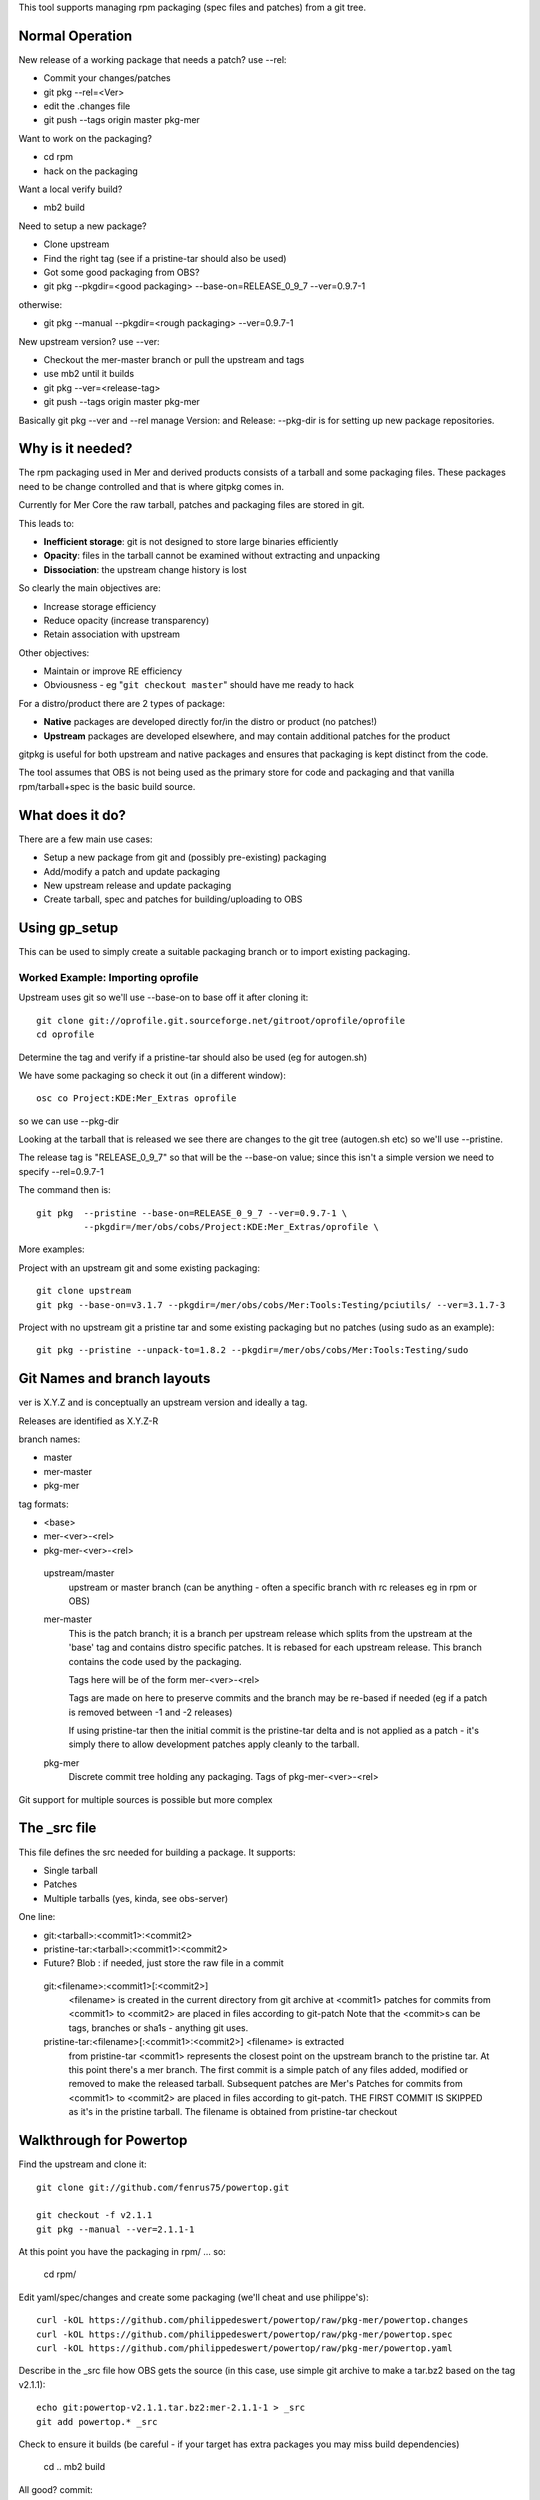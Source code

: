This tool supports managing rpm packaging (spec files and patches) from a git tree.

Normal Operation
================

New release of a working package that needs a patch? use --rel:

* Commit your changes/patches
* git pkg --rel=<Ver>
* edit the .changes file
* git push --tags origin master pkg-mer

Want to work on the packaging?

* cd rpm
* hack on the packaging

Want a local verify build?

* mb2 build

Need to setup a new package?

* Clone upstream
* Find the right tag (see if a pristine-tar should also be used)
* Got some good packaging from OBS?
* git pkg --pkgdir=<good packaging> --base-on=RELEASE_0_9_7 --ver=0.9.7-1

otherwise:

* git pkg --manual --pkgdir=<rough packaging> --ver=0.9.7-1

New upstream version? use --ver:

* Checkout the mer-master branch or pull the upstream and tags
* use mb2 until it builds
* git pkg --ver=<release-tag>
* git push --tags origin master pkg-mer

Basically git pkg --ver and --rel manage Version: and Release:  --pkg-dir is for setting up new package repositories.

Why is it needed?
=================

The rpm packaging used in Mer and derived products consists of a tarball and some packaging files. These packages need to be change controlled and that is where gitpkg comes in.

Currently for Mer Core the raw tarball, patches and packaging files are stored in git.

This leads to:

* **Inefficient storage**: git is not designed to store large binaries efficiently
* **Opacity**: files in the tarball cannot be examined without extracting and unpacking
* **Dissociation**: the upstream change history is lost

So clearly the main objectives are:

* Increase storage efficiency
* Reduce opacity (increase transparency)
* Retain association with upstream

Other objectives:

* Maintain or improve RE efficiency
* Obviousness - eg "``git checkout master``" should have me ready to hack

For a distro/product there are 2 types of package:

* **Native** packages are developed directly for/in the distro or product (no patches!)
* **Upstream** packages are developed elsewhere, and may contain additional patches for the product

gitpkg is useful for both upstream and native packages and ensures that packaging is kept distinct from the code.

The tool assumes that OBS is not being used as the primary store for code and packaging and that vanilla rpm/tarball+spec is the basic build source.


What does it do?
================

There are a few main use cases:

* Setup a new package from git and (possibly pre-existing) packaging
* Add/modify a patch and update packaging
* New upstream release and update packaging

* Create tarball, spec and patches for building/uploading to OBS


Using gp_setup
==============

This can be used to simply create a suitable packaging branch or to import existing packaging.


Worked Example: Importing oprofile
----------------------------------

Upstream uses git so we'll use --base-on to base off it after cloning it::

  git clone git://oprofile.git.sourceforge.net/gitroot/oprofile/oprofile
  cd oprofile

Determine the tag and verify if a pristine-tar should also be used (eg for autogen.sh)

We have some packaging so check it out (in a different window)::

  osc co Project:KDE:Mer_Extras oprofile

so we can use --pkg-dir

Looking at the tarball that is released we see there are changes to the git tree (autogen.sh etc) so we'll use --pristine.

The release tag is "RELEASE_0_9_7" so that will be the --base-on value; since this isn't a simple version we need to specify --rel=0.9.7-1

The command then is::

  git pkg  --pristine --base-on=RELEASE_0_9_7 --ver=0.9.7-1 \
           --pkgdir=/mer/obs/cobs/Project:KDE:Mer_Extras/oprofile \
           


More examples:

Project with an upstream git and some existing packaging::

  git clone upstream
  git pkg --base-on=v3.1.7 --pkgdir=/mer/obs/cobs/Mer:Tools:Testing/pciutils/ --ver=3.1.7-3

Project with no upstream git a pristine tar and some existing packaging but no patches (using sudo as an example)::

  git pkg --pristine --unpack-to=1.8.2 --pkgdir=/mer/obs/cobs/Mer:Tools:Testing/sudo


Git Names and branch layouts
============================

ver is X.Y.Z and is conceptually an upstream version and ideally a tag.

Releases are identified as X.Y.Z-R

branch names:

* master
* mer-master
* pkg-mer

tag formats:

* <base>
* mer-<ver>-<rel>
* pkg-mer-<ver>-<rel>

 upstream/master
            upstream or master branch (can be anything - often a specific
	    branch with rc releases eg in rpm or OBS)

 mer-master
            This is the patch branch; it is a branch per upstream
	    release which splits from the upstream at the 'base' tag
	    and contains distro specific patches. It is rebased for
	    each upstream release. This branch contains the code used
	    by the packaging.

	    Tags here will be of the form mer-<ver>-<rel>

            Tags are made on here to preserve commits and the branch
	    may be re-based if needed (eg if a patch is removed
	    between -1 and -2 releases)

	    If using pristine-tar then the initial commit is the
	    pristine-tar delta and is not applied as a patch - it's
	    simply there to allow development patches apply cleanly to
	    the tarball.

 pkg-mer
            Discrete commit tree holding any packaging.
	    Tags of pkg-mer-<ver>-<rel>


Git support for multiple sources is possible but more complex


The _src file
=============

This file defines the src needed for building a package.
It supports:

* Single tarball
* Patches
* Multiple tarballs (yes, kinda, see obs-server)

One line:

* git:<tarball>:<commit1>:<commit2>
* pristine-tar:<tarball>:<commit1>:<commit2>
* Future? Blob : if needed, just store the raw file in a commit

 git:<filename>:<commit1>[:<commit2>]
    <filename> is created in the current directory from git archive at <commit1>
    patches for commits from <commit1> to <commit2> are placed in files
    according to git-patch
    Note that the <commit>s can be tags, branches or sha1s - anything git uses.

 pristine-tar:<filename>[:<commit1>:<commit2>] <filename> is extracted
    from pristine-tar <commit1> represents the closest point on the
    upstream branch to the pristine tar. At this point there's a mer
    branch. The first commit is a simple patch of any files added,
    modified or removed to make the released tarball. Subsequent
    patches are Mer's
    Patches for commits from <commit1> to <commit2> are placed in files
    according to git-patch. THE FIRST COMMIT IS SKIPPED as it's
    in the pristine tarball.
    The filename is obtained from pristine-tar checkout


Walkthrough for Powertop
========================

Find the upstream and clone it::

 git clone git://github.com/fenrus75/powertop.git

 git checkout -f v2.1.1
 git pkg --manual --ver=2.1.1-1

At this point you have the packaging in rpm/ ... so:

 cd rpm/

Edit yaml/spec/changes and create some packaging (we'll cheat and use philippe's)::

 curl -kOL https://github.com/philippedeswert/powertop/raw/pkg-mer/powertop.changes
 curl -kOL https://github.com/philippedeswert/powertop/raw/pkg-mer/powertop.spec
 curl -kOL https://github.com/philippedeswert/powertop/raw/pkg-mer/powertop.yaml

Describe in the _src file how OBS gets the source (in this case, use simple git archive to make a tar.bz2 based on the tag v2.1.1)::

 echo git:powertop-v2.1.1.tar.bz2:mer-2.1.1-1 > _src
 git add powertop.* _src

Check to ensure it builds (be careful - if your target has extra packages you may miss build dependencies)

 cd ..
 mb2 build

All good? commit::

 git pkg commit -s
 git commit -s


TODO
====

[ ] Improve hack-testing. ie incorporate uncommitted changes into a build



Notes
=====

gitpkg uses `Git orphan branches`_.

.. _Git orphan branches: http://stackoverflow.com/questions/1384325/in-git-is-there-a-simple-way-of-introducing-an-unrelated-branch-to-a-repository

Sage asked if it was possible to just clone the packaging or source - it is but it's not trivial::

 git init $PKG
 cd $PKG
 git remote add mer-tools ssh://$USER@review.merproject.org:29418/mer-tools/$PKG
 sed -i '/fetch/s/\*/\pkg-mer/g' .git/config
 git fetch mer-tools

* The tarball uses src/ as the location for git packages unless pristine-tar is in use

